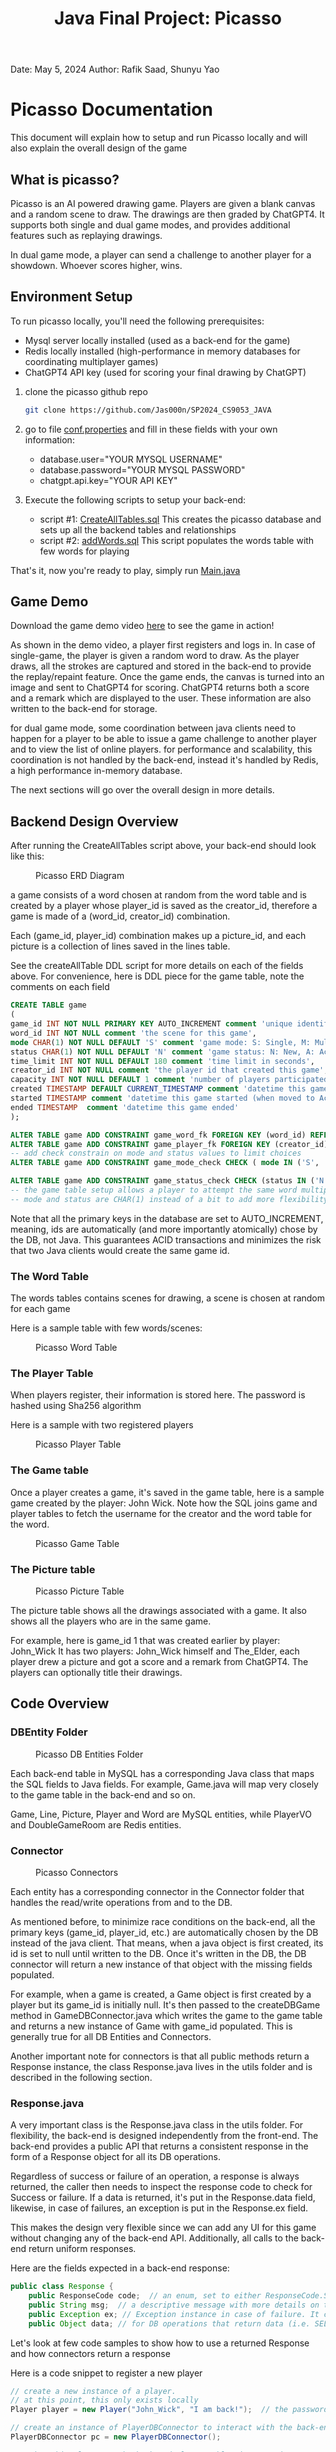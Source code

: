 #+OPTIONS: toc:nil ^:nil _:nil num:nil author:nil date:nil html-postamble:nil
#+Title: Java Final Project: Picasso
#+Author: Rafik Saad, Shunyu Yao
#+Email: <rs7983@nyu.edu>, <sy3913@nyu.edu>
Date: May 5, 2024
Author: Rafik Saad, Shunyu Yao

* Picasso Documentation
This document will explain how to setup and run Picasso locally
and will also explain the overall design of the game

** What is picasso?
Picasso is an AI powered drawing game.
Players are given a blank canvas and a random scene to draw. The drawings are then graded by ChatGPT4.
It supports both single and dual game modes, and provides additional features such as replaying drawings.

In dual game mode, a player can send a challenge to another player for a showdown. Whoever scores higher, wins.

** Environment Setup
To run picasso locally, you'll need the following prerequisites:
    - Mysql server locally installed  (used as a back-end for the game)
    - Redis locally installed         (high-performance in memory databases for coordinating multiplayer games)
    - ChatGPT4 API key                (used for scoring your final drawing by ChatGPT)

1) clone the picasso github repo
   #+begin_src bash
     git clone https://github.com/Jas000n/SP2024_CS9053_JAVA
   #+end_src

2) go to file [[https://github.com/Jas000n/SP2024_CS9053_JAVA/blob/develop/src/main/resources/conf.properties][conf.properties]] and fill in these fields with your own information:
  - database.user="YOUR MYSQL USERNAME"
  - database.password="YOUR MYSQL PASSWORD"
  - chatgpt.api.key="YOUR API KEY"

3) Execute the following scripts to setup your back-end:
   - script #1: [[https://github.com/Jas000n/SP2024_CS9053_JAVA/blob/develop/src/main/resources/SQL/DDL/CreateAllTable.sql][CreateAllTables.sql]]  This creates the picasso database and sets up all the backend tables and relationships
   - script #2: [[https://github.com/Jas000n/SP2024_CS9053_JAVA/blob/develop/src/main/resources/SQL/DML/addWords.sql][addWords.sql]]         This script populates the words table with few words for playing

That's it, now you're ready to play, simply run [[https://github.com/Jas000n/SP2024_CS9053_JAVA/blob/develop/src/main/java/NYU/SPJAVA/UI/Main.java][Main.java]]

** Game Demo
Download the game demo video [[./static/demo/main_demo.mp4][here]] to see the game in action!

As shown in the demo video, a player first registers and logs in.
In case of single-game, the player is given a random word to draw. As the player draws, all the strokes are captured and stored in the back-end
to provide the replay/repaint feature. Once the game ends, the canvas is turned into an image and sent to ChatGPT4 for scoring.
ChatGPT4 returns both a score and a remark which are displayed to the user. These information are also written to the back-end for storage.

for dual game mode, some coordination between java clients need to happen for a player to be able to issue a game challenge to another player and to view the list of online players.
for performance and scalability, this coordination is not handled by the back-end, instead it's handled by Redis, a high performance in-memory database.

The next sections will go over the overall design in more details.
** Backend Design Overview

After running the CreateAllTables script above, your back-end should look like this:

#+caption: Picasso ERD Diagram
#+name: picaso_erd.png
#+attr_html: :width 700px
[[./static/DB/picasso_erd.png]]

a game consists of a word chosen at random from the word table
and is created by a player whose player_id is saved as the creator_id,
therefore a game is made of a (word_id, creator_id) combination.

Each (game_id, player_id) combination makes up a picture_id,
and each picture is a collection of lines saved in the lines table.

See the createAllTable DDL script for more details on each of the fields above.
For convenience, here is DDL piece for the game table, note the comments on each field

#+begin_src sql
CREATE TABLE game
(
game_id INT NOT NULL PRIMARY KEY AUTO_INCREMENT comment 'unique identifier for a game',
word_id INT NOT NULL comment 'the scene for this game',
mode CHAR(1) NOT NULL DEFAULT 'S' comment 'game mode: S: Single, M: Multi-player via waiting room, C: 2 players via challenge/invite',
status CHAR(1) NOT NULL DEFAULT 'N' comment 'game status: N: New, A: Active, D: Done',
time_limit INT NOT NULL DEFAULT 180 comment 'time limit in seconds',
creator_id INT NOT NULL comment 'the player id that created this game',
capacity INT NOT NULL DEFAULT 1 comment 'number of players participated in this game',
created TIMESTAMP DEFAULT CURRENT_TIMESTAMP comment 'datetime this game was created',
started TIMESTAMP comment 'datetime this game started (when moved to Active)',
ended TIMESTAMP  comment 'datetime this game ended'
);

ALTER TABLE game ADD CONSTRAINT game_word_fk FOREIGN KEY (word_id) REFERENCES word (word_id);
ALTER TABLE game ADD CONSTRAINT game_player_fk FOREIGN KEY (creator_id) REFERENCES player (player_id);
-- add check constrain on mode and status values to limit choices
ALTER TABLE game ADD CONSTRAINT game_mode_check CHECK ( mode IN ('S', 'M'));

ALTER TABLE game ADD CONSTRAINT game_status_check CHECK (status IN ('N', 'A', 'D'));
-- the game table setup allows a player to attempt the same word multiple times
-- mode and status are CHAR(1) instead of a bit to add more flexibility

#+end_src


Note that all the primary keys in the database are set to AUTO_INCREMENT, meaning, ids are automatically (and more importantly atomically)
chose by the DB, not Java. This guarantees ACID transactions and minimizes the risk that two Java clients would create the same game id.

*** The Word Table
The words tables contains scenes for drawing, a scene is chosen at random for each game

Here is a sample table with few words/scenes:

#+caption: Picasso Word Table
#+name: word.png
#+attr_html: :width 700px
[[./static/DB/word.png]]

*** The Player Table
When players register, their information is stored here. The password is hashed using Sha256 algorithm

Here is a sample with two registered players

#+caption: Picasso Player Table
#+name: player.png
#+attr_html: :width 700px
[[./static/DB/player.png]]


*** The Game table
Once a player creates a game, it's saved in the game table, here is a sample game created by the player: John Wick.
Note how the SQL joins game and player tables to fetch the username for the creator and the word table for the word.

#+caption: Picasso Game Table
#+name: game.png
#+attr_html: :width 700px
[[./static/DB/game.png]]


*** The Picture table
#+caption: Picasso Picture Table
#+name: picture.png
#+attr_html: :width 700px
[[./static/DB/picture.png]]

The picture table shows all the drawings associated with a game. It also shows all the players who are in the same game.

For example, here is game_id 1 that was created earlier by player: John_Wick
It has two players: John_Wick himself and The_Elder, each player drew a picture and got a score and a remark from ChatGPT4.
The players can optionally title their drawings.

** Code Overview
*** DBEntity Folder

#+caption: Picasso DB Entities Folder
#+name: DBEntity.png
#+attr_html: :width 700px
[[./static/code/DBEntity.png]]


Each back-end table in MySQL has a corresponding Java class that maps the SQL fields to Java fields.
For example, Game.java will map very closely to the game table in the back-end and so on.

Game, Line, Picture, Player and Word are MySQL entities, while PlayerVO and DoubleGameRoom are Redis entities.

*** Connector
#+caption: Picasso Connectors
#+name: Connector.png
#+attr_html: :width 700px
[[./static/code/Connector.png]]

Each entity has a corresponding connector in the Connector folder that handles the read/write operations from and to the DB.

As mentioned before, to minimize race conditions on the back-end, all the primary keys (game_id, player_id, etc.)
are automatically chosen by the DB instead of the java client. That means, when a java object is first created,
its id is set to null until written to the DB. Once it's written in the DB, the DB connector will return a new instance of that object with the missing fields populated.

For example, when a game is created, a Game object is first created by a player but its game_id is initially null. It's then passed to the createDBGame method in GameDBConnector.java
which writes the game to the game table and returns a new instance of Game with game_id populated. This is generally true for all DB Entities and Connectors.

Another important note for connectors is that all public methods return a Response instance, the class Response.java lives in the utils folder and is described in the following section.

*** Response.java
A very important class is the Response.java class in the utils folder. For flexibility, the back-end is designed independently from the front-end.
The back-end provides a public API that returns a consistent response in the form of a Response object for all its DB operations.

Regardless of success or failure of an operation, a response is always returned, the caller then needs to inspect the response code
to check for Success or failure. If a data is returned, it's put in the Response.data field, likewise, in case of failures, an exception is put in the Response.ex field.

This makes the design very flexible since we can add any UI for this game without changing any of the back-end API. Additionally, all calls to the back-end return uniform
responses.

Here are the fields expected in a back-end response:
#+begin_src java
  public class Response {
      public ResponseCode code;  // an enum, set to either ResponseCode.SUCESS in case of success or ResponseCode.FAILED in case of failure
      public String msg;  // a descriptive message with more details on the success or failure
      public Exception ex; // Exception instance in case of failure. It can then be used to re-throw or print error stack, if operation succeeded, this is set to null
      public Object data; // for DB operations that return data (i.e. SELECT statements), the data field is populated in case of SUCCESS and is set to null in case of FAILUER
#+end_src

Let's look at few code samples to show how to use a returned Response and how connectors return a response

Here is a code snippet to register a new player
#+begin_src java
  // create a new instance of a player.
  // at this point, this only exists locally
  Player player = new Player("John_Wick", "I am back!");  // the password is hashed and player_id is initially null

  // create an instance of PlayerDBConnector to interact with the back-end
  PlayerDBConnector pc = new PlayerDBConnector();

  // write this player to the back-end player table, i.e., register
  Response resp = pc.register(player);

  if (resp.code != ResponseCode.SUCCESS) {  // DB failed to register player
      resp.ex.printStackTrace();            // print the stack trace for the ex field of the response
  } else {
      player = (Player) resp.data;          // get the new instance of Player with player_id populated by the db
  }
#+end_src

Here is the definition of the *register* method in *GameDBConnector* which demonstrates some of the custom exceptions that can be found in the ex field of the response
Note that register method shows samples for one SUCCESS response and three FAILURE responses.

#+begin_src java
  public Response register(Player player) {
      try {
	  // first check if user exists
	  Player p = getUser(player);
	  throw new UserExistsException(null); // An existing user tries to registers. Handle in the catch
      } catch (PasswordMismatchException | UserExistsException ex) {
	  // user exists
	  String msg = String.format("User %s already exists!", player.getUname());
	  return new Response(ResponseCode.FAILED, msg, new UserExistsException(msg), null);  // a FALIURE response, note data is set to null and ex is populated
      } catch (UserDoesNotExistException ex) {
	  try {
	      // register player and return success
	      // data field contains new player object
	      Player newPlayer = addUser(player);
	      String msg = String.format("User %s registered successfully, please login!", newPlayer.getUname());
				  return new Response(ResponseCode.SUCCESS, msg, null, newPlayer);                // a SUCCESS response, note ex is set to null, data is set to Player object
	  } catch (Exception e) {
	      String msg = String.format("Failed to create new user %s!", player.getUname());
	      return new Response(ResponseCode.FAILED, msg, e, null);    // another FAILURE response
	  }

      } catch (Exception ex) {
	  // some other exceptions, return as is
	  return new Response(ResponseCode.FAILED, ex.getMessage(), ex, null);   // and another FAILURE response
      }
  }
#+end_src

Note that *getUser* method is a private method, it's not part of the public back-end API since it does not return a Response.
*register* first checks if getUser returns a player or throws a PasswordMismatchException or UserExistsException,
in such cases, we cannot register this player since a player with the same username exists. So *register* returns a Response indicating failure and populates the Response.ex
field with UserExistsException.

In the case *getUser* throws a *UserDoesNotExistException*, *register* then registers the player and returns a Response indicating success, the Response.data field then contains
a Player instance with the newly created player information populated.

*** RedisConnector.java
In addition to the MySQL back-end, picasso implements an in-memory database (Redis) for scalability and performance. For example, all the necessary communications
between the java clients from getting a list of all players who are currently online to coordinating the notifications between players for dual games
are entirely handled by Redis without involving the MySQL back-end.

*** CHATGPTConnector.java
As you've probably guessed, this connector handles the communication between java client and the AI server.
It sends the finished drawings for scoring when the game is finished, and recives a score and a remark to display to the user.

See this connector for the prompt that instructs ChatGPT to score the image. The returned score and remark are then written to the back-end using the PictureDBConnector.

*** exceptions
#+caption: Picasso Custom Exceptions
#+name: exceptions.png
#+attr_html: :width 700px
[[./static/code/exceptions.png]]

As you've seen above, picasso has several custom exceptions to give more information about the error and to allow the front-end to use the backend public API more effectively.

*** utils
#+caption: Picasso utility classes
#+name: utils.png
#+attr_html: :width 700px
[[./static/code/utils.png]]

Utils folder contains several utility classes including the Response class mentioned earlier.
Another notable utility class is Property.java, this class reads the configuration options set in *conf.properties* file at run-time.
For example, the db username, password and ChatGPT4 API key are read from conf.properties with the help of the Property class.

DateTimeUtil.java helps with translating local date-time to and from SQL timestamps.
Painter.java helps with UI functionality.

*** UI
#+caption: Picasso utility classes
#+name: utils.png
#+attr_html: :width 700px
[[./static/code/UI.png]]

The UI uses Java Swing and provides a card layout that cleverly reuses the existing frame for multiple views instead of creating new frames/popups
This enhances the user experience significantly.

The UI implements features to:
   - register a player
   - login a player
   - creates a single game for single-game modes
   - issues a player challenge for dual-game modes
   - provides a review feature for replay of existing pictures
   
